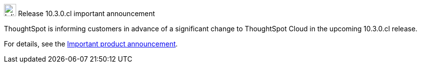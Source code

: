 .image:cal-outline-blue.svg[Inline,25] Release 10.3.0.cl important  announcement
****
ThoughtSpot is informing customers in advance of a significant change to ThoughtSpot Cloud in the upcoming 10.3.0.cl release.

For details, see the xref:index.adoc#next-release[Important product announcement].
****
